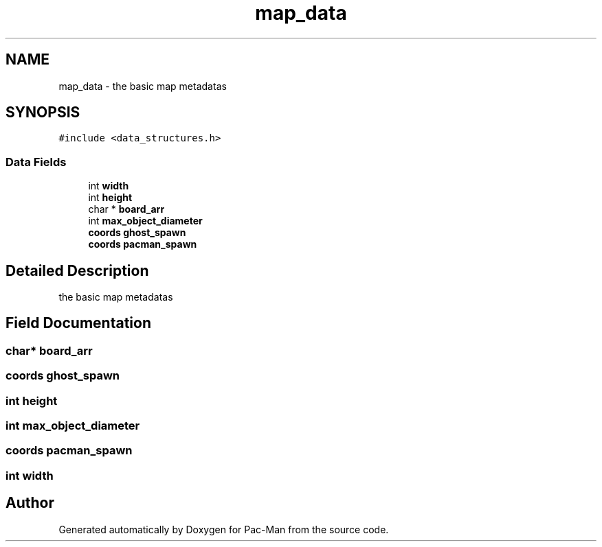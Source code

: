 .TH "map_data" 3 "Tue May 4 2021" "Version 1.0.0" "Pac-Man" \" -*- nroff -*-
.ad l
.nh
.SH NAME
map_data \- the basic map metadatas  

.SH SYNOPSIS
.br
.PP
.PP
\fC#include <data_structures\&.h>\fP
.SS "Data Fields"

.in +1c
.ti -1c
.RI "int \fBwidth\fP"
.br
.ti -1c
.RI "int \fBheight\fP"
.br
.ti -1c
.RI "char * \fBboard_arr\fP"
.br
.ti -1c
.RI "int \fBmax_object_diameter\fP"
.br
.ti -1c
.RI "\fBcoords\fP \fBghost_spawn\fP"
.br
.ti -1c
.RI "\fBcoords\fP \fBpacman_spawn\fP"
.br
.in -1c
.SH "Detailed Description"
.PP 
the basic map metadatas 
.SH "Field Documentation"
.PP 
.SS "char* board_arr"

.SS "\fBcoords\fP ghost_spawn"

.SS "int height"

.SS "int max_object_diameter"

.SS "\fBcoords\fP pacman_spawn"

.SS "int width"


.SH "Author"
.PP 
Generated automatically by Doxygen for Pac-Man from the source code\&.
